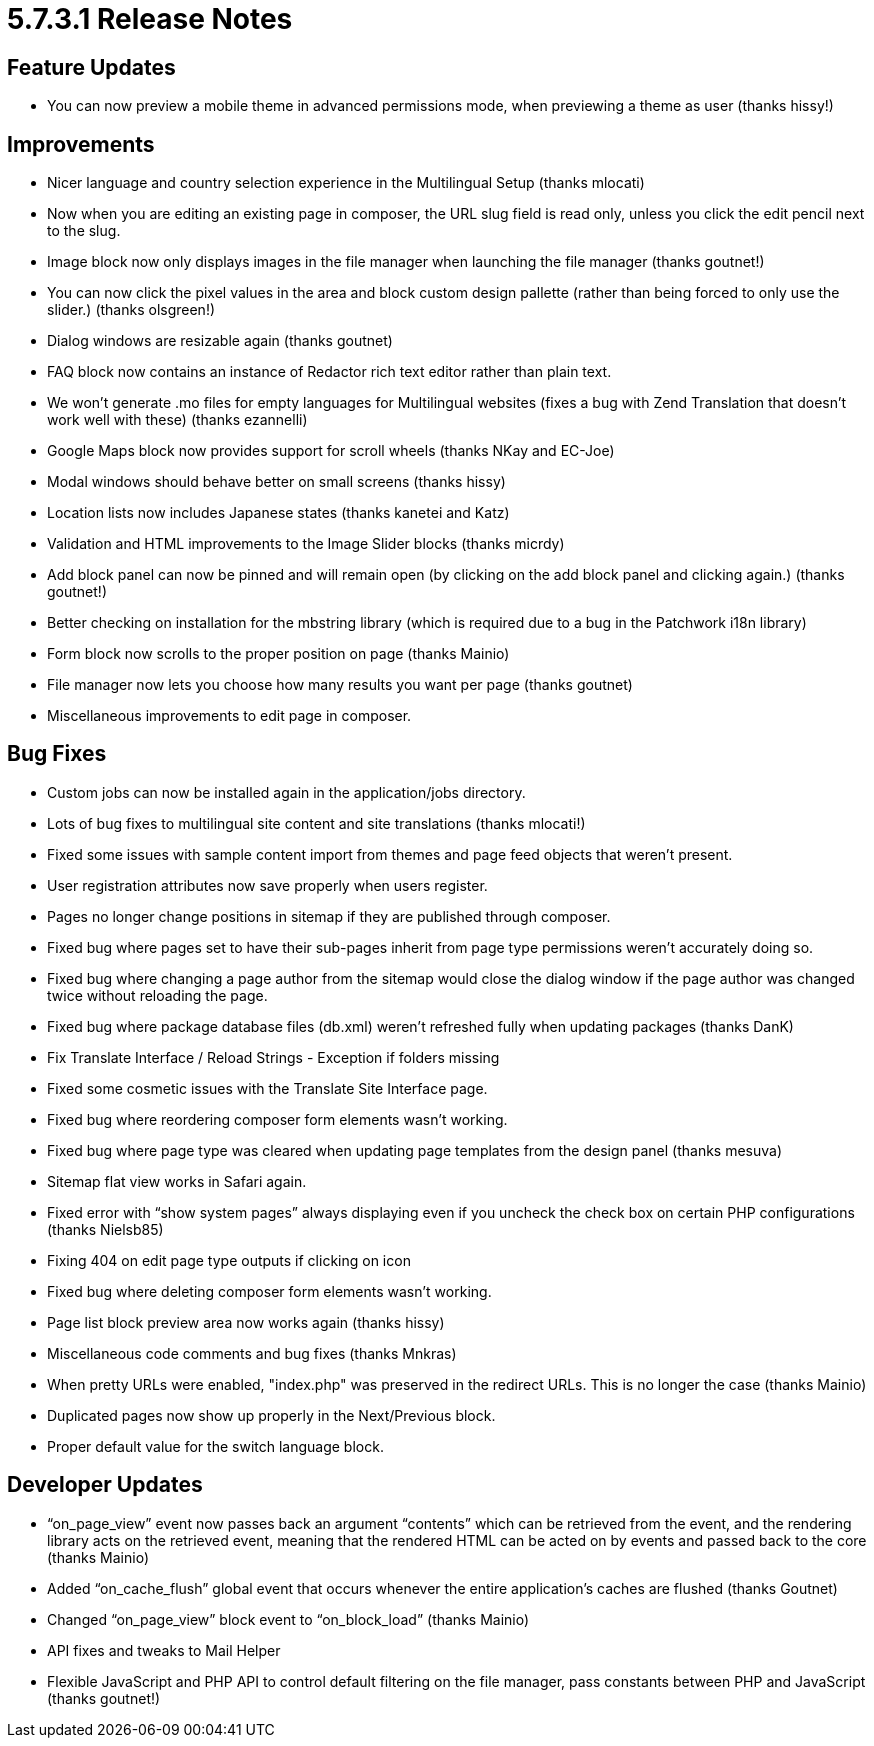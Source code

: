 = 5.7.3.1 Release Notes

== Feature Updates

* You can now preview a mobile theme in advanced permissions mode, when previewing a theme as user (thanks hissy!)

== Improvements

* Nicer language and country selection experience in the Multilingual Setup (thanks mlocati)
* Now when you are editing an existing page in composer, the URL slug field is read only, unless you click the edit pencil next to the slug.
* Image block now only displays images in the file manager when launching the file manager (thanks goutnet!)
* You can now click the pixel values in the area and block custom design pallette (rather than being forced to only use the slider.) (thanks olsgreen!)
* Dialog windows are resizable again (thanks goutnet)
* FAQ block now contains an instance of Redactor rich text editor rather than plain text.
* We won’t generate .mo files for empty languages for Multilingual websites (fixes a bug with Zend Translation that doesn’t work well with these) (thanks ezannelli)
* Google Maps block now provides support for scroll wheels (thanks NKay and EC-Joe)
* Modal windows should behave better on small screens (thanks hissy)
* Location lists now includes Japanese states (thanks kanetei and Katz)
* Validation and HTML improvements to the Image Slider blocks (thanks micrdy)
* Add block panel can now be pinned and will remain open (by clicking on the add block panel and clicking again.) (thanks goutnet!)
* Better checking on installation for the mbstring library (which is required due to a bug in the Patchwork i18n library)
* Form block now scrolls to the proper position on page (thanks Mainio)
* File manager now lets you choose how many results you want per page (thanks goutnet)
* Miscellaneous improvements to edit page in composer.

== Bug Fixes

* Custom jobs can now be installed again in the application/jobs directory.
* Lots of bug fixes to multilingual site content and site translations (thanks mlocati!)
* Fixed some issues with sample content import from themes and page feed objects that weren’t present.
* User registration attributes now save properly when users register.
* Pages no longer change positions in sitemap if they are published through composer.
* Fixed bug where pages set to have their sub-pages inherit from page type permissions weren’t accurately doing so.
* Fixed bug where changing a page author from the sitemap would close the dialog window if the page author was changed twice without reloading the page.
* Fixed bug where package database files (db.xml) weren’t refreshed fully when updating packages (thanks DanK)
* Fix Translate Interface / Reload Strings - Exception if folders missing
* Fixed some cosmetic issues with the Translate Site Interface page.
* Fixed bug where reordering composer form elements wasn’t working.
* Fixed bug where page type was cleared when updating page templates from the design panel (thanks mesuva)
* Sitemap flat view works in Safari again.
* Fixed error with “show system pages” always displaying even if you uncheck the check box on certain PHP configurations (thanks Nielsb85)
* Fixing 404 on edit page type outputs if clicking on icon
* Fixed bug where deleting composer form elements wasn’t working.
* Page list block preview area now works again (thanks hissy)
* Miscellaneous code comments and bug fixes (thanks Mnkras)
* When pretty URLs were enabled, "index.php" was preserved in the redirect URLs. This is no longer the case (thanks Mainio)
* Duplicated pages now show up properly in the Next/Previous block.
* Proper default value for the switch language block.

== Developer Updates

* “on_page_view” event now passes back an argument “contents” which can be retrieved from the event, and the rendering library acts on the retrieved event, meaning that the rendered HTML can be acted on by events and passed back to the core (thanks Mainio)
* Added “on_cache_flush” global event that occurs whenever the entire application’s caches are flushed (thanks Goutnet)
* Changed “on_page_view” block event to “on_block_load” (thanks Mainio)
* API fixes and tweaks to Mail Helper
* Flexible JavaScript and PHP API to control default filtering on the file manager, pass constants between PHP and JavaScript (thanks goutnet!)
